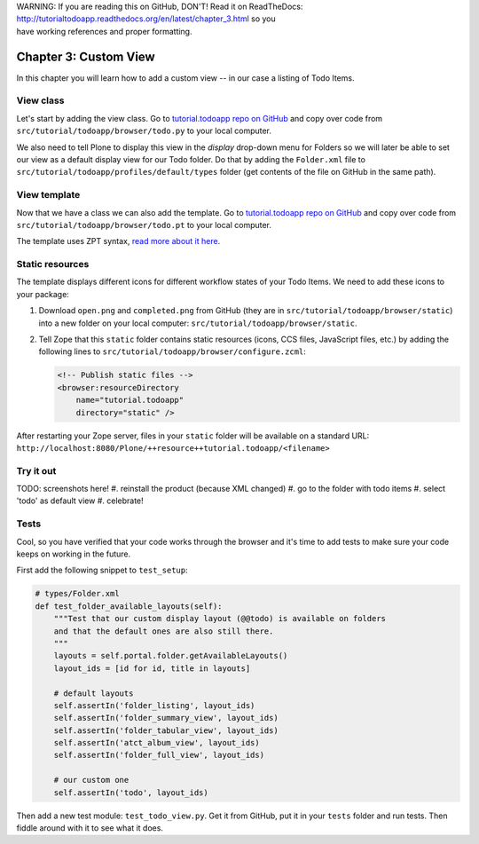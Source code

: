 .. line-block::

    WARNING: If you are reading this on GitHub, DON'T! Read it on ReadTheDocs:
    http://tutorialtodoapp.readthedocs.org/en/latest/chapter_3.html so you
    have working references and proper formatting.


======================
Chapter 3: Custom View
======================

In this chapter you will learn how to add a custom view -- in our case a listing
of Todo Items.

View class
==========

Let's start by adding the view class. Go to `tutorial.todoapp repo on
GitHub <https://github.com/collective/tutorial.todoapp/>`_ and copy over code
from ``src/tutorial/todoapp/browser/todo.py`` to your local computer.

We also need to tell Plone to display this view in the `display` drop-down menu
for Folders so we will later be able to set our view as a default display view
for our Todo folder. Do that by adding the ``Folder.xml`` file to
``src/tutorial/todoapp/profiles/default/types`` folder (get contents of the file
on GitHub in the same path).

View template
=============

Now that we have a class we can also add the template. Go to `tutorial.todoapp
repo on GitHub <https://github.com/collective/tutorial.todoapp/>`_ and copy over
code from ``src/tutorial/todoapp/browser/todo.pt`` to your local computer.

The template uses ZPT syntax, `read more about it here
<http://wiki.zope.org/ZPT/TutorialPart1>`_.

Static resources
================

The template displays different icons for different workflow states of your
Todo Items. We need to add these icons to your package:

#. Download ``open.png`` and ``completed.png`` from GitHub (they are in
   ``src/tutorial/todoapp/browser/static``) into a new folder on your local
   computer: ``src/tutorial/todoapp/browser/static``.
#. Tell Zope that this ``static`` folder contains static resources (icons,
   CCS files, JavaScript files, etc.) by adding the following lines to
   ``src/tutorial/todoapp/browser/configure.zcml``:

   .. code-block:: xml

       <!-- Publish static files -->
       <browser:resourceDirectory
           name="tutorial.todoapp"
           directory="static" />

After restarting your Zope server, files in your ``static`` folder will be
available on a standard URL:
``http://localhost:8080/Plone/++resource++tutorial.todoapp/<filename>``


Try it out
==========

TODO: screenshots here!
#. reinstall the product (because XML changed)
#. go to the folder with todo items
#. select 'todo' as default view
#. celebrate!


Tests
=====

Cool, so you have verified that your code works through the browser and it's
time to add tests to make sure your code keeps on working in the future.

First add the following snippet to ``test_setup``:

.. code-block:: python

    # types/Folder.xml
    def test_folder_available_layouts(self):
        """Test that our custom display layout (@@todo) is available on folders
        and that the default ones are also still there.
        """
        layouts = self.portal.folder.getAvailableLayouts()
        layout_ids = [id for id, title in layouts]

        # default layouts
        self.assertIn('folder_listing', layout_ids)
        self.assertIn('folder_summary_view', layout_ids)
        self.assertIn('folder_tabular_view', layout_ids)
        self.assertIn('atct_album_view', layout_ids)
        self.assertIn('folder_full_view', layout_ids)

        # our custom one
        self.assertIn('todo', layout_ids)


Then add a new test module: ``test_todo_view.py``. Get it from GitHub, put it
in your ``tests`` folder and run tests. Then fiddle around with it to see what
it does.
